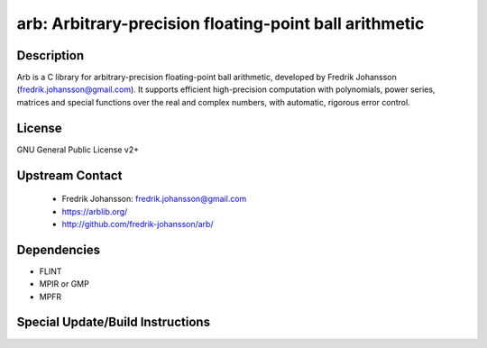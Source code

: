arb: Arbitrary-precision floating-point ball arithmetic
=======================================================

Description
-----------

Arb is a C library for arbitrary-precision floating-point ball
arithmetic, developed by Fredrik Johansson
(fredrik.johansson@gmail.com). It supports efficient high-precision
computation with polynomials, power series, matrices and special
functions over the real and complex numbers, with automatic, rigorous
error control.

License
-------

GNU General Public License v2+


Upstream Contact
----------------

 - Fredrik Johansson: fredrik.johansson@gmail.com

 - https://arblib.org/

 - http://github.com/fredrik-johansson/arb/

Dependencies
------------

-  FLINT
-  MPIR or GMP
-  MPFR


Special Update/Build Instructions
---------------------------------
